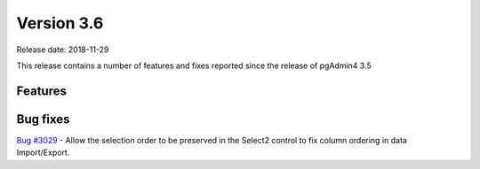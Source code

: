 ***********
Version 3.6
***********

Release date: 2018-11-29

This release contains a number of features and fixes reported since the release of pgAdmin4 3.5


Features
********



Bug fixes
*********

| `Bug #3029 <https://redmine.postgresql.org/issues/3029>`_ - Allow the selection order to be preserved in the Select2 control to fix column ordering in data Import/Export.